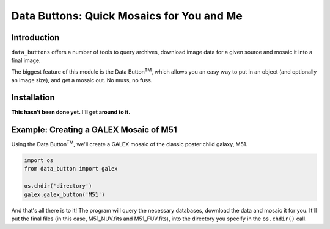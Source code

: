 ##########################################
Data Buttons: Quick Mosaics for You and Me
##########################################

============
Introduction
============

``data_buttons`` offers a number of tools to query archives, download image data for a given source and mosaic it into a
final image.

The biggest feature of this module is the Data Button\ :sup:`TM`\, which allows you an easy way to put in an object (and
optionally an image size), and get a mosaic out. No muss, no fuss.

============
Installation
============

**This hasn't been done yet. I'll get around to it.**

=======================================
Example: Creating a GALEX Mosaic of M51
=======================================

Using the Data Button\ :sup:`TM`\, we'll create a GALEX mosaic of the classic poster child galaxy, M51.

.. code-block:: python

    import os
    from data_button import galex

    os.chdir('directory')
    galex.galex_button('M51')

And that's all there is to it! The program will query the necessary databases, download the data and mosaic it for you.
It'll put the final files (in this case, M51_NUV.fits and M51_FUV.fits), into the directory you specify in the
``os.chdir()`` call.